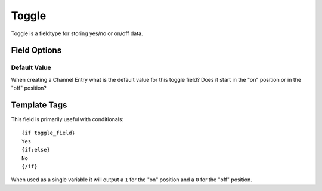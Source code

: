 ######
Toggle
######

Toggle is a fieldtype for storing yes/no or on/off data.

*************
Field Options
*************

Default Value
=============

When creating a Channel Entry what is the default value for this toggle field?
Does it start in the "on" position or in the "off" position?

*************
Template Tags
*************

This field is primarily useful with conditionals::

  {if toggle_field}
  Yes
  {if:else}
  No
  {/if}

When used as a single variable it will output a ``1`` for the "on" position and
a ``0`` for the "off" position.
